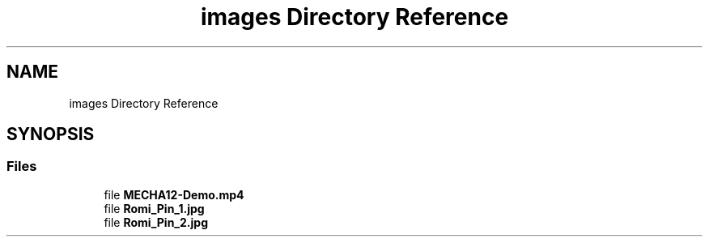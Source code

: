 .TH "images Directory Reference" 3 "MECHA-12 Romi" \" -*- nroff -*-
.ad l
.nh
.SH NAME
images Directory Reference
.SH SYNOPSIS
.br
.PP
.SS "Files"

.in +1c
.ti -1c
.RI "file \fBMECHA12\-Demo\&.mp4\fP"
.br
.ti -1c
.RI "file \fBRomi_Pin_1\&.jpg\fP"
.br
.ti -1c
.RI "file \fBRomi_Pin_2\&.jpg\fP"
.br
.in -1c
